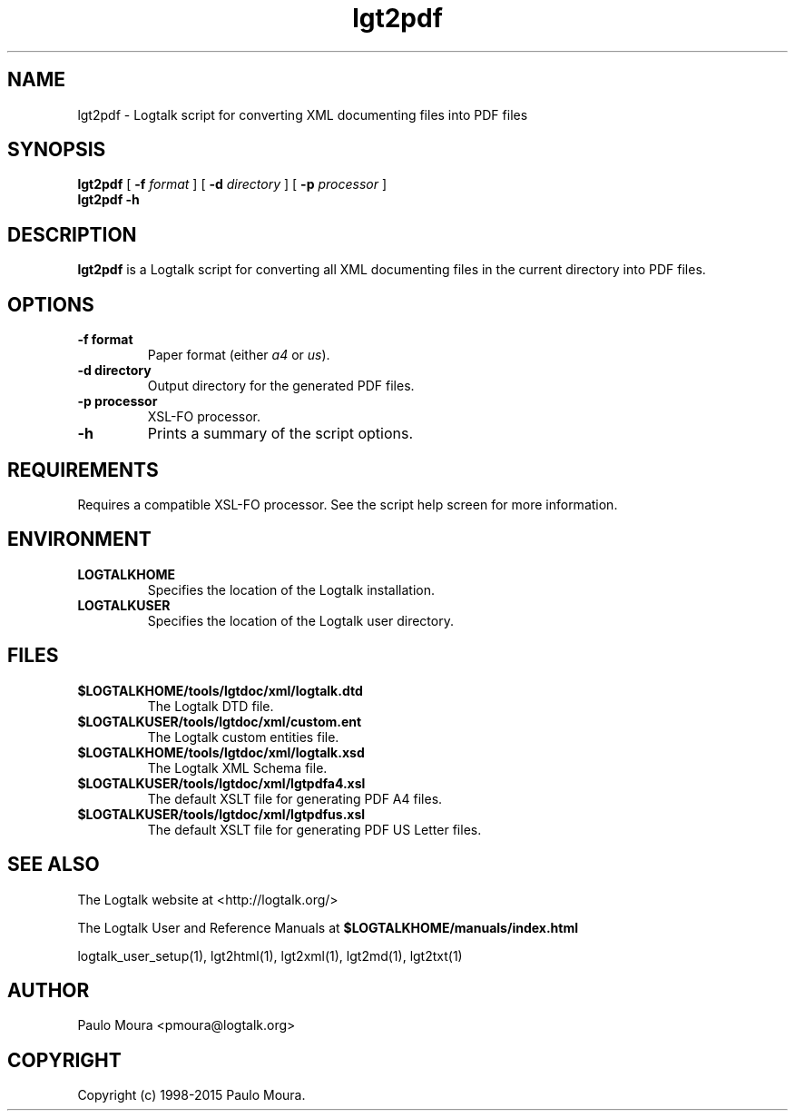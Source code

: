 .TH lgt2pdf 1 "November 3, 2014" "Logtalk 3.00.0" "Logtalk Documentation"

.SH NAME
lgt2pdf \- Logtalk script for converting XML documenting files into PDF files

.SH SYNOPSIS
.B lgt2pdf
[
.B \-f
.I format
]
[
.B \-d
.I directory
]
[
.B \-p
.I processor
]
.br
.B lgt2pdf
.B \-h

.SH DESCRIPTION
\fBlgt2pdf\fR is a Logtalk script for converting all XML documenting files in the current directory into PDF files.

.SH OPTIONS
.TP
.BI \-f\ format
Paper format (either \fIa4\fR or \fIus\fR).
.TP
.BI \-d\ directory
Output directory for the generated PDF files.
.TP
.BI \-p\ processor
XSL-FO processor.
.TP
.BI \-h
Prints a summary of the script options.

.SH REQUIREMENTS
Requires a compatible XSL-FO processor. See the script help screen for more information.

.SH ENVIRONMENT
.TP
.B LOGTALKHOME
Specifies the location of the Logtalk installation.
.TP
.B LOGTALKUSER
Specifies the location of the Logtalk user directory.

.SH FILES
.TP
.BI $LOGTALKHOME/tools/lgtdoc/xml/logtalk.dtd
The Logtalk DTD file.
.TP
.BI $LOGTALKUSER/tools/lgtdoc/xml/custom.ent
The Logtalk custom entities file.
.TP
.BI $LOGTALKHOME/tools/lgtdoc/xml/logtalk.xsd
The Logtalk XML Schema file.
.TP
.BI $LOGTALKUSER/tools/lgtdoc/xml/lgtpdfa4.xsl
The default XSLT file for generating PDF A4 files.
.TP
.BI $LOGTALKUSER/tools/lgtdoc/xml/lgtpdfus.xsl
The default XSLT file for generating PDF US Letter files.

.SH "SEE ALSO"
The Logtalk website at <http://logtalk.org/>
.PP
The Logtalk User and Reference Manuals at \fB$LOGTALKHOME/manuals/index.html\fR
.PP
logtalk_user_setup(1),\ lgt2html(1),\ lgt2xml(1),\ lgt2md(1),\ lgt2txt(1)

.SH AUTHOR
Paulo Moura <pmoura@logtalk.org>

.SH COPYRIGHT
Copyright (c) 1998-2015 Paulo Moura.
